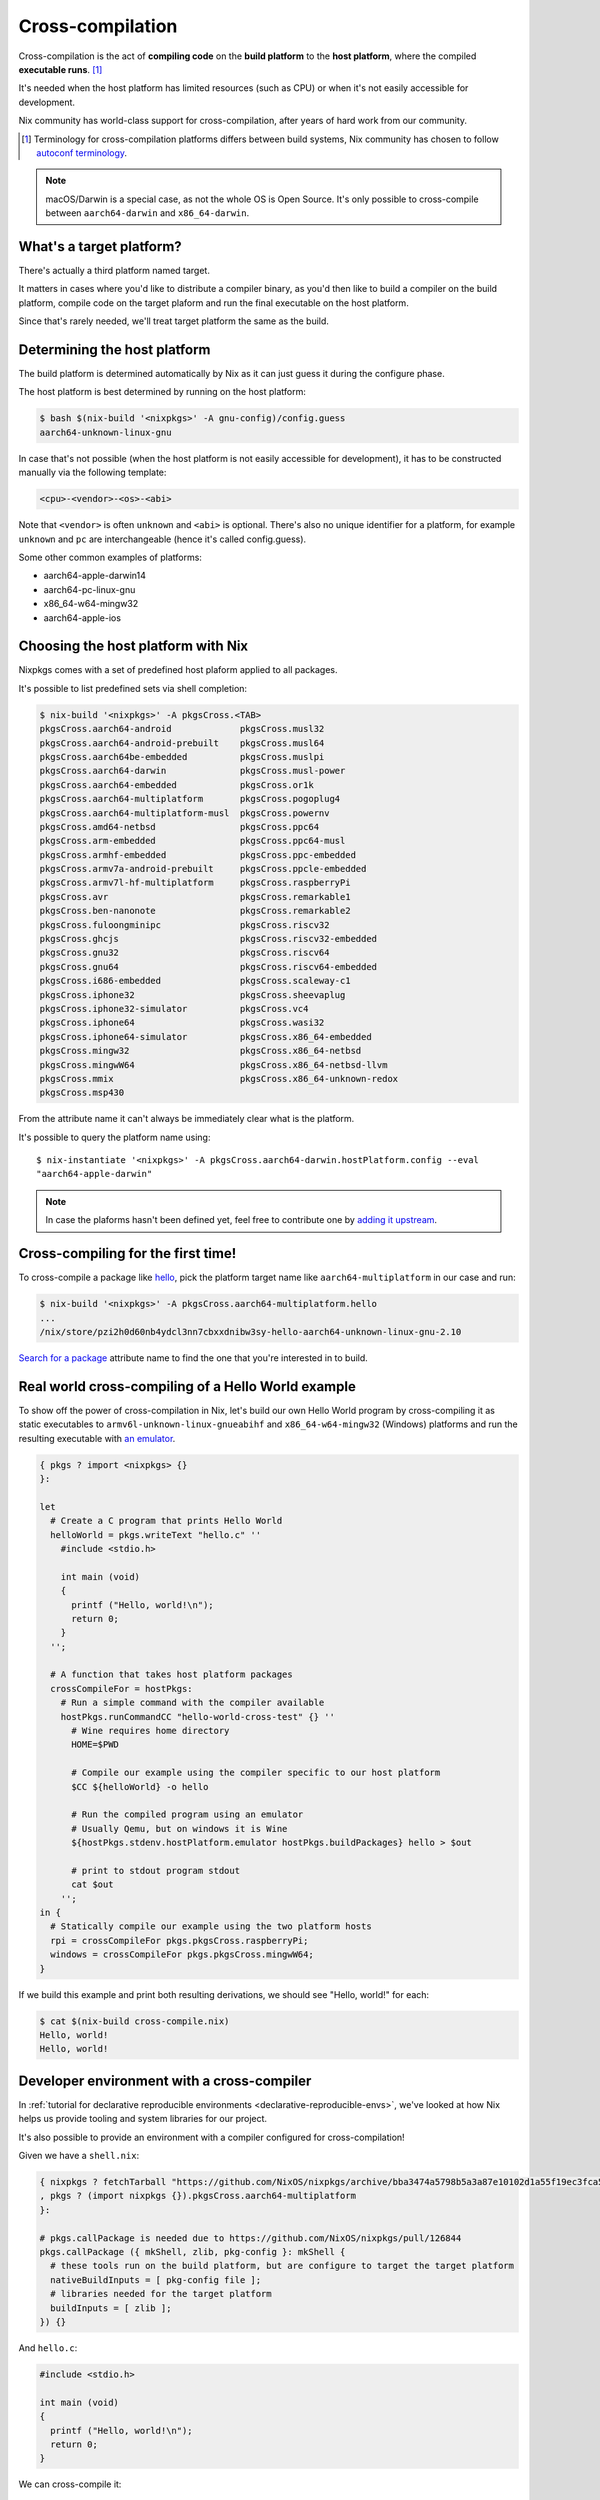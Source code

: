 .. _ref-cross-compilation:

Cross-compilation
=================

Cross-compilation is the act of **compiling code** on the **build platform**
to the **host platform**, where the compiled **executable runs**. [#]_

It's needed when the host platform has limited resources (such as CPU)
or when it's not easily accessible for development.

Nix community has world-class support for cross-compilation,
after years of hard work from our community.

.. [#] Terminology for cross-compilation platforms differs between build systems,
       Nix community has chosen to follow 
       `autoconf terminology <https://www.gnu.org/software/autoconf/manual/autoconf-2.69/html_node/Hosts-and-Cross_002dCompilation.html>`_.

.. note:: macOS/Darwin is a special case, as not the whole OS is Open Source. 
          It's only possible to cross-compile between ``aarch64-darwin`` and ``x86_64-darwin``.


What's a target platform?
-------------------------

There's actually a third platform named target.

It matters in cases where you'd like to distribute a compiler binary, 
as you'd then like to build a compiler on the build platform, compile code on the
target plaform and run the final executable on the host platform.

Since that's rarely needed, we'll treat target platform the same as the build.


Determining the host platform
-----------------------------

The build platform is determined automatically by Nix
as it can just guess it during the configure phase.

The host platform is best determined by running on the host platform:

.. code:: shell-session 

  $ bash $(nix-build '<nixpkgs>' -A gnu-config)/config.guess
  aarch64-unknown-linux-gnu

In case that's not possible (when the host platform is not easily accessible
for development), it has to be constructed manually via the following template:

.. code::

  <cpu>-<vendor>-<os>-<abi>

Note that ``<vendor>`` is often ``unknown`` and ``<abi>`` is optional. 
There's also no unique identifier for a platform, for example ``unknown`` and 
``pc`` are interchangeable (hence it's called config.guess).

Some other common examples of platforms:

- aarch64-apple-darwin14
- aarch64-pc-linux-gnu
- x86_64-w64-mingw32
- aarch64-apple-ios


Choosing the host platform with Nix
-----------------------------------

Nixpkgs comes with a set of predefined host plaform applied to all packages.

It's possible to list predefined sets via shell completion:

.. code:: shell-session

  $ nix-build '<nixpkgs>' -A pkgsCross.<TAB>
  pkgsCross.aarch64-android             pkgsCross.musl32
  pkgsCross.aarch64-android-prebuilt    pkgsCross.musl64
  pkgsCross.aarch64be-embedded          pkgsCross.muslpi
  pkgsCross.aarch64-darwin              pkgsCross.musl-power
  pkgsCross.aarch64-embedded            pkgsCross.or1k
  pkgsCross.aarch64-multiplatform       pkgsCross.pogoplug4
  pkgsCross.aarch64-multiplatform-musl  pkgsCross.powernv
  pkgsCross.amd64-netbsd                pkgsCross.ppc64
  pkgsCross.arm-embedded                pkgsCross.ppc64-musl
  pkgsCross.armhf-embedded              pkgsCross.ppc-embedded
  pkgsCross.armv7a-android-prebuilt     pkgsCross.ppcle-embedded
  pkgsCross.armv7l-hf-multiplatform     pkgsCross.raspberryPi
  pkgsCross.avr                         pkgsCross.remarkable1
  pkgsCross.ben-nanonote                pkgsCross.remarkable2
  pkgsCross.fuloongminipc               pkgsCross.riscv32
  pkgsCross.ghcjs                       pkgsCross.riscv32-embedded
  pkgsCross.gnu32                       pkgsCross.riscv64
  pkgsCross.gnu64                       pkgsCross.riscv64-embedded
  pkgsCross.i686-embedded               pkgsCross.scaleway-c1
  pkgsCross.iphone32                    pkgsCross.sheevaplug
  pkgsCross.iphone32-simulator          pkgsCross.vc4
  pkgsCross.iphone64                    pkgsCross.wasi32
  pkgsCross.iphone64-simulator          pkgsCross.x86_64-embedded
  pkgsCross.mingw32                     pkgsCross.x86_64-netbsd
  pkgsCross.mingwW64                    pkgsCross.x86_64-netbsd-llvm
  pkgsCross.mmix                        pkgsCross.x86_64-unknown-redox
  pkgsCross.msp430                      


From the attribute name it can't always be immediately clear what is the platform.

It's possible to query the platform name using::

  $ nix-instantiate '<nixpkgs>' -A pkgsCross.aarch64-darwin.hostPlatform.config --eval
  "aarch64-apple-darwin"

.. note:: In case the plaforms hasn't been defined yet, feel free to contribute one
          by `adding it upstream <https://github.com/NixOS/nixpkgs/blob/master/lib/systems/examples.nix>`_.


Cross-compiling for the first time!
-----------------------------------

To cross-compile a package like `hello <https://www.gnu.org/software/hello/>`_,
pick the platform target name like ``aarch64-multiplatform`` in our case and run:

.. code:: shell-session 

  $ nix-build '<nixpkgs>' -A pkgsCross.aarch64-multiplatform.hello
  ...
  /nix/store/pzi2h0d60nb4ydcl3nn7cbxxdnibw3sy-hello-aarch64-unknown-linux-gnu-2.10

`Search for a package <https://search.nixos.org/packages>`_ attribute name to find the
one that you're interested in to build.


Real world cross-compiling of a Hello World example
---------------------------------------------------
 
To show off the power of cross-compilation in Nix, let's build our own Hello World program 
by cross-compiling it as static executables to ``armv6l-unknown-linux-gnueabihf``
and ``x86_64-w64-mingw32`` (Windows) platforms and run the resulting executable
with `an emulator <https://en.wikipedia.org/wiki/Emulator>`_.

.. code:: nix 

  { pkgs ? import <nixpkgs> {} 
  }:

  let
    # Create a C program that prints Hello World
    helloWorld = pkgs.writeText "hello.c" ''
      #include <stdio.h>
      
      int main (void)
      {
        printf ("Hello, world!\n");
        return 0;
      }
    '';

    # A function that takes host platform packages
    crossCompileFor = hostPkgs:
      # Run a simple command with the compiler available
      hostPkgs.runCommandCC "hello-world-cross-test" {} ''
        # Wine requires home directory
        HOME=$PWD

        # Compile our example using the compiler specific to our host platform
        $CC ${helloWorld} -o hello 

        # Run the compiled program using an emulator
        # Usually Qemu, but on windows it is Wine
        ${hostPkgs.stdenv.hostPlatform.emulator hostPkgs.buildPackages} hello > $out

        # print to stdout program stdout
        cat $out
      '';
  in {
    # Statically compile our example using the two platform hosts
    rpi = crossCompileFor pkgs.pkgsCross.raspberryPi;
    windows = crossCompileFor pkgs.pkgsCross.mingwW64;
  }

If we build this example and print both resulting derivations, we should see "Hello, world!" for each: 

.. code:: shell-session

  $ cat $(nix-build cross-compile.nix)
  Hello, world!
  Hello, world!


Developer environment with a cross-compiler
-------------------------------------------

In :ref:`tutorial for declarative reproducible environments <declarative-reproducible-envs>`,
we've looked at how Nix helps us provide tooling and system libraries for our project.

It's also possible to provide an environment with a compiler configured for cross-compilation!

Given we have a ``shell.nix``:

.. code:: nix

  { nixpkgs ? fetchTarball "https://github.com/NixOS/nixpkgs/archive/bba3474a5798b5a3a87e10102d1a55f19ec3fca5.tar.gz"
  , pkgs ? (import nixpkgs {}).pkgsCross.aarch64-multiplatform
  }:

  # pkgs.callPackage is needed due to https://github.com/NixOS/nixpkgs/pull/126844
  pkgs.callPackage ({ mkShell, zlib, pkg-config }: mkShell {
    # these tools run on the build platform, but are configure to target the target platform
    nativeBuildInputs = [ pkg-config file ];
    # libraries needed for the target platform
    buildInputs = [ zlib ];
  }) {}

And ``hello.c``:

.. code:: c 

  #include <stdio.h>

  int main (void)
  {
    printf ("Hello, world!\n");
    return 0;
  }

We can cross-compile it:

.. code:: shell-session 

  $ nix-shell --run '$CC hello.c -o hello' cross-compile-shell.nix

And confirm it's aarch64:

.. code:: shell-session 

  $ nix-shell --run 'file hello' cross-compile-shell.nix 
  hello: ELF 64-bit LSB executable, ARM aarch64, version 1 (SYSV), dynamically linked, interpreter /nix/store/733hzlw1hixdm6dfdsb8dlwa2h8fl5qi-glibc-2.31-74-aarch64-unknown-linux-gnu/lib/ld-linux-aarch64.so.1, for GNU/Linux 2.6.32, with debug_info, not stripped
  

Next steps
----------

- `Official binary cache <https://cache.nixos.org>`_ doesn't come with binaries
  for packages that are cross-compiled, so it's important to set up
  :ref:`a binary cache and CI (GitHub Actions and Cachix) <github-actions>`.

- While many compilers in nixpkgs support cross-compilation,
  not all of them do.

  On top of that, supporting cross-compilation is not trivial
  work and due to many possible combinations of what would
  need to be tested, packages some might not build.

  `A detailed explanation how cross-compilation is implemented in Nix can help fixing those issues <https://nixos.org/manual/nixpkgs/stable/#chap-cross>`_.

- Nix community has a `dedicated Matrix room <https://matrix.to/#/#cross-compiling:nixos.org>`_
  for help around cross-compiling.
